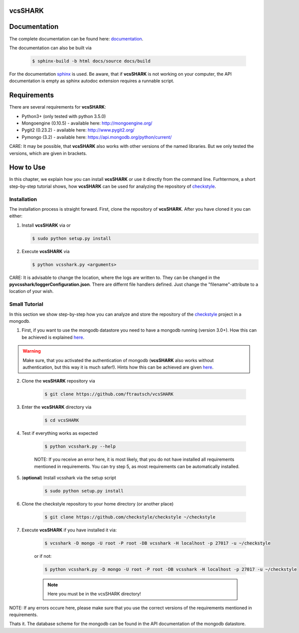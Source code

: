 vcsSHARK
========


Documentation
==============

The complete documentation can be found here: `documentation <http://ftrautsch.github.io/vcsSHARK/index.html>`_.


The documentation can also be built via

	.. code-block:: bash

		$ sphinx-build -b html docs/source docs/build


For the documentation `sphinx <http://sphinx-doc.org/>`_ is used. Be aware, that if **vcsSHARK** is not working on your computer, the API documentation is empty as sphinx autodoc extension requires a runnable script.



Requirements
============

There are several requirements for **vcsSHARK**:

*	Python3+ (only tested with python 3.5.0)
*	Mongoengine (0.10.5) - available here: http://mongoengine.org/
*	Pygit2 (0.23.2) - available here: http://www.pygit2.org/
*	Pymongo (3.2) - available here: https://api.mongodb.org/python/current/


CARE: It may be possible, that **vcsSHARK** also works with other versions of the named libraries. But we only tested the versions, which are given in brackets.


How to Use
==========
In this chapter, we explain how you can install **vcsSHARK** or use it directly from the command line. Furhtermore, a short step-by-step tutorial shows,
how **vcsSHARK** can be used for analyzing the repository of `checkstyle <https://github.com/checkstyle/checkstyle>`_.


Installation
------------
The installation process is straight forward. First, clone the repository of **vcsSHARK**.  After you have cloned it you can either:

1.	Install **vcsSHARK** via or

	.. code-block:: bash

		$ sudo python setup.py install


2.	Execute **vcsSHARK** via

	.. code-block:: bash

		$ python vcsshark.py <arguments>


CARE:  It is advisable to change the location, where the logs are written to. They can be changed in the **pyvcsshark/loggerConfiguration.json**. There are differnt file handlers defined. Just change the "filename"-attribute to a location of your wish.


Small Tutorial
--------------

In this section we show step-by-step how you can analyze and store the repository of the `checkstyle <https://github.com/checkstyle/checkstyle>`_ project in a mongodb.

1.	First, if you want to use the mongodb datastore you need to have a mongodb running (version 3.0+). How this can be achieved is explained `here <https://docs.mongodb.org/manual/>`_.

.. WARNING:: Make sure, that you activated the authentication of mongodb (**vcsSHARK** also works without authentication, but this way it is much safer!). Hints how this can be achieved are given `here <https://docs.mongodb.org/manual/core/authentication/>`_.

2. Clone the **vcsSHARK** repository via

	.. code-block:: bash

		$ git clone https://github.com/ftrautsch/vcsSHARK

3. Enter the **vcsSHARK** directory via

	.. code-block:: bash

		$ cd vcsSHARK

4. Test if everything works as expected

	.. code-block:: bash

		$ python vcsshark.py --help

	NOTE: If you receive an error here, it is most likely, that you do not have installed all requirements mentioned in requirements. You can try step 5, as most requirements can be automatically installed.

5. (**optional**) Install vcsshark via the setup script

	.. code-block:: bash

		$ sudo python setup.py install

6. Clone the checkstyle repository to your home directory (or another place)

	.. code-block:: bash

		$ git clone https://github.com/checkstyle/checkstyle ~/checkstyle

7. Execute **vcsSHARK** if you have installed it via:

	.. code-block:: bash

		$ vcsshark -D mongo -U root -P root -DB vcsshark -H localhost -p 27017 -u ~/checkstyle

	or if not:

	.. code-block:: bash

		$ python vcsshark.py -D mongo -U root -P root -DB vcsshark -H localhost -p 27017 -u ~/checkstyle

	.. NOTE:: Here you must be in the vcsSHARK directory!


NOTE: If any errors occure here, please make sure that you use the correct versions of the requirements mentioned in requirements.

Thats it. The database scheme for the mongodb can be found in the API documentation of the mongodb datastore.
